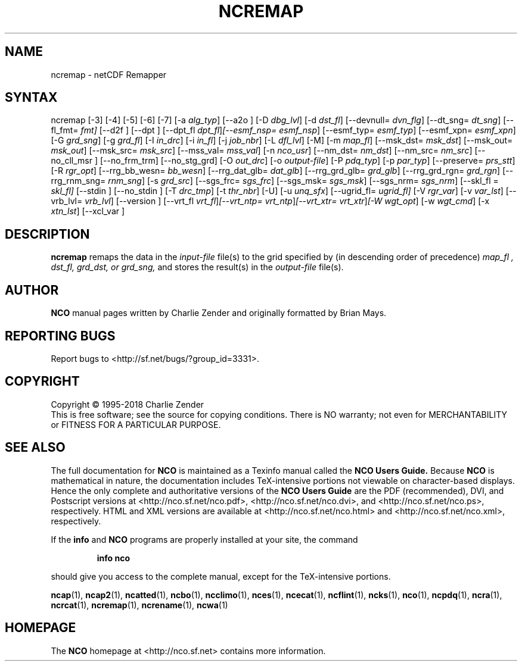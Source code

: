 .\" $Header$ -*-nroff-*-
.\" Purpose: ROFF man page for ncremap
.\" Usage:
.\" nroff -man ~/nco/man/ncremap.1 | less
.TH NCREMAP 1
.SH NAME
ncremap \- netCDF Remapper
.SH SYNTAX
ncremap
[\-3] [\-4] [\-5] [\-6] [\-7]
[\-a
.IR alg_typ ]
[\--a2o ]
[\-D
.IR dbg_lvl ] 
[\-d
.IR dst_fl ]
[\--devnull=
.IR dvn_flg ]
[\--dt_sng=
.IR dt_sng ]
[\--fl_fmt=
.IR fmt]
[\--d2f ]
[\--dpt ]
[\--dpt_fl
.IR dpt_fl ] [\--esmf_nsp=
.IR esmf_nsp ]
[\--esmf_typ=
.IR esmf_typ ]
[\--esmf_xpn=
.IR esmf_xpn ]
[\-G
.IR grd_sng ] 
[\-g
.IR grd_fl ] 
[\-I
.IR in_drc ] 
[\-i
.IR in_fl ] 
[\-j
.IR job_nbr ] 
[\-L
.IR dfl_lvl ] 
[\-M] [\-m
.IR map_fl ]
[\--msk_dst=
.IR msk_dst ]
[\--msk_out=
.IR msk_out ]
[\--msk_src=
.IR msk_src ]
[\--mss_val=
.IR mss_val ]
[\-n
.IR nco_usr ]
[\--nm_dst=
.IR nm_dst ]
[\--nm_src=
.IR nm_src ] 
[\--no_cll_msr ]
[\--no_frm_trm]
[\--no_stg_grd]
[\-O
.IR out_drc ] 
[\-o
.IR output-file ] 
[\-P
.IR pdq_typ ] 
[\-p
.IR par_typ ]
[\--preserve=
.IR prs_stt ]
[\-R
.IR rgr_opt ]
[\--rrg_bb_wesn=
.IR bb_wesn ]
[\--rrg_dat_glb=
.IR dat_glb ]
[\--rrg_grd_glb=
.IR grd_glb ]
[\--rrg_grd_rgn=
.IR grd_rgn ]
[\--rrg_rnm_sng=
.IR rnm_sng ]
[\-s
.IR grd_src ]
[\--sgs_frc=
.IR sgs_frc ]
[\--sgs_msk=
.IR sgs_msk ]
[\--sgs_nrm=
.IR sgs_nrm ]
[\--skl_fl =
.IR skl_fl]
[\--stdin ]
[\--no_stdin ]
[\-T
.IR drc_tmp ] 
[\-t
.IR thr_nbr ] 
[\-U] [\-u
.IR unq_sfx ]
[\--ugrid_fl=
.IR ugrid_fl] 
[\-V
.IR rgr_var ] 
[\-v
.IR var_lst ] 
[\--vrb_lvl= 
.IR vrb_lvl ]
[\--version ]
[\--vrt_fl
.IR vrt_fl ] [\--vrt_ntp=
.IR vrt_ntp ] [\--vrt_xtr=
.IR vrt_xtr ] [\-W
.IR wgt_opt ]
[\-w
.IR wgt_cmd ] 
[\-x
.IR xtn_lst ]
[\--xcl_var ]

.SH DESCRIPTION
.PP
.B ncremap
remaps the data in the
.I input-file
file(s) to the grid specified by (in descending order of precedence)
.I map_fl ,
.I dst_fl, 
.I grd_dst, or
.I grd_sng,
and stores the result(s) in the
.I output-file
file(s).

.\" NB: Append man_end.txt here
.\" $Header$ -*-nroff-*-
.\" Purpose: Trailer file for common ending to NCO man pages
.\" Usage: 
.\" Append this file to end of NCO man pages immediately after marker
.\" that says "Append man_end.txt here"
.SH AUTHOR
.B NCO
manual pages written by Charlie Zender and originally formatted by Brian Mays.

.SH "REPORTING BUGS"
Report bugs to <http://sf.net/bugs/?group_id=3331>.

.SH COPYRIGHT
Copyright \(co 1995-2018 Charlie Zender
.br
This is free software; see the source for copying conditions.  There is NO
warranty; not even for MERCHANTABILITY or FITNESS FOR A PARTICULAR PURPOSE.

.SH "SEE ALSO"
The full documentation for
.B NCO
is maintained as a Texinfo manual called the 
.B NCO Users Guide.
Because 
.B NCO
is mathematical in nature, the documentation includes TeX-intensive
portions not viewable on character-based displays. 
Hence the only complete and authoritative versions of the 
.B NCO Users Guide 
are the PDF (recommended), DVI, and Postscript versions at
<http://nco.sf.net/nco.pdf>, <http://nco.sf.net/nco.dvi>,
and <http://nco.sf.net/nco.ps>, respectively.
HTML and XML versions
are available at <http://nco.sf.net/nco.html> and
<http://nco.sf.net/nco.xml>, respectively.

If the
.B info
and
.B NCO
programs are properly installed at your site, the command
.IP
.B info nco
.PP
should give you access to the complete manual, except for the
TeX-intensive portions.

.BR ncap (1), 
.BR ncap2 (1), 
.BR ncatted (1), 
.BR ncbo (1), 
.BR ncclimo (1), 
.BR nces (1), 
.BR ncecat (1), 
.BR ncflint (1), 
.BR ncks (1), 
.BR nco (1), 
.BR ncpdq (1), 
.BR ncra (1), 
.BR ncrcat (1), 
.BR ncremap (1), 
.BR ncrename (1), 
.BR ncwa (1) 

.SH HOMEPAGE
The 
.B NCO
homepage at <http://nco.sf.net> contains more information.
